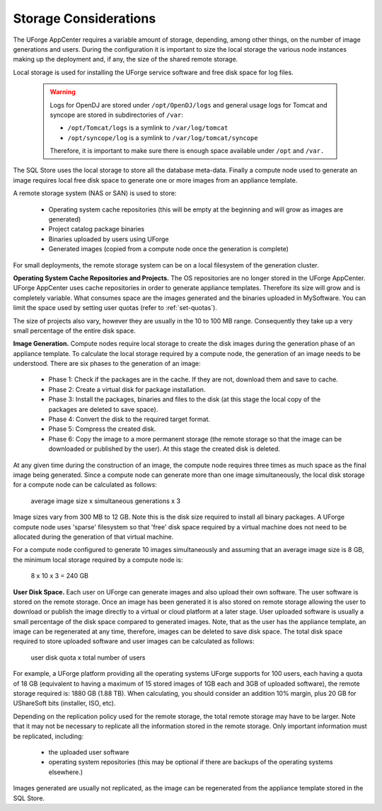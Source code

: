 .. Copyright 2016-2019 FUJITSU LIMITED

.. _storage-sizing:

Storage Considerations
======================

The UForge AppCenter requires a variable amount of storage, depending, among other things, on the number of image generations and users.  During the configuration it is important to size the local storage the various node instances making up the deployment and, if any, the size of the shared remote storage.  

Local storage is used for installing the UForge service software and free disk space for log files.  

	.. warning:: Logs for OpenDJ are stored under ``/opt/OpenDJ/logs`` and general usage logs for Tomcat and syncope are stored in subdirectories of ``/var``:

		* ``/opt/Tomcat/logs`` is a symlink to ``/var/log/tomcat``
		* ``/opt/syncope/log`` is a symlink to ``/var/log/tomcat/syncope``

		Therefore, it is important to make sure there is enough space available under ``/opt`` and ``/var.``

The SQL Store uses the local storage to store all the database meta-data. Finally a compute node used to generate an image requires local free disk space to generate one or more images from an appliance template.

A remote storage system (NAS or SAN) is used to store:

	* Operating system cache repositories (this will be empty at the beginning and will grow as images are generated)
	* Project catalog package binaries
	* Binaries uploaded by users using UForge
	* Generated images (copied from a compute node once the generation is complete)

For small deployments, the remote storage system can be on a local filesystem of the generation cluster.

**Operating System Cache Repositories and Projects.**  The OS repositories are no longer stored in the UForge AppCenter. UForge AppCenter uses cache repositories in order to generate appliance templates.  Therefore its size will grow and is completely variable. What consumes space are the images generated and the binaries uploaded in MySoftware. You can limit the space used by setting user quotas (refer to :ref:`set-quotas`).

The size of projects also vary, however they are usually in the 10 to 100 MB range.  Consequently they take up a very small percentage of the entire disk space.

**Image Generation.**   Compute nodes require local storage to create the disk images during the generation phase of an appliance template. To calculate the local storage required by a compute node, the generation of an image needs to be understood. There are six phases to the generation of an image:

	* Phase 1: Check if the packages are in the cache. If they are not, download them and save to cache.
	* Phase 2: Create a virtual disk for package installation.
	* Phase 3: Install the packages, binaries and files to the disk (at this stage the local copy of the packages are deleted to save space).
	* Phase 4: Convert the disk to the required target format.
	* Phase 5: Compress the created disk.
	* Phase 6: Copy the image to a more permanent storage (the remote storage so that the image can be downloaded or published by the user).  At this stage the created disk is deleted.

At any given time during the construction of an image, the compute node requires three times as much space as the final image being generated.  Since a compute node can generate more than one image simultaneously, the local disk storage for a compute node can be calculated as follows:

	average image size x simultaneous generations x 3

Image sizes vary from 300 MB to 12 GB.  Note this is the disk size required to install all binary packages.  A UForge compute node uses 'sparse' filesystem so that 'free' disk space required by a virtual machine does not need to be allocated during the generation of that virtual machine.

For a compute node configured to generate 10 images simultaneously and assuming that an average image size is 8 GB, the minimum local storage required by a compute node is:

	8 x 10 x 3 = 240 GB

**User Disk Space.**  Each user on UForge can generate images and also upload their own software.  The user software is stored on the remote storage.  Once an image has been generated it is also stored on remote storage allowing the user to download or publish the image directly to a virtual or cloud platform at a later stage.  User uploaded software is usually a small percentage of the disk space compared to generated images. Note, that as the user has the appliance template, an image can be regenerated at any time, therefore, images can be deleted to save disk space. The total disk space required to store uploaded software and user images can be calculated as follows:

	user disk quota x total number of users

For example, a UForge platform providing all the operating systems UForge supports for 100 users, each having a quota of 18 GB (equivalent to having a maximum of 15 stored images of 1GB each and 3GB of uploaded software), the remote storage required is: 1880 GB (1.88 TB). When calculating, you should consider an addition 10% margin, plus 20 GB for UShareSoft bits (installer, ISO, etc).

Depending on the replication policy used for the remote storage, the total remote storage may have to be larger.  Note that it may not be necessary to replicate all the information stored in the remote storage.  Only important information must be replicated, including:

	* the uploaded user software
	* operating system repositories (this may be optional if there are backups of the operating systems elsewhere.)

Images generated are usually not replicated, as the image can be regenerated from the appliance template stored in the SQL Store.
